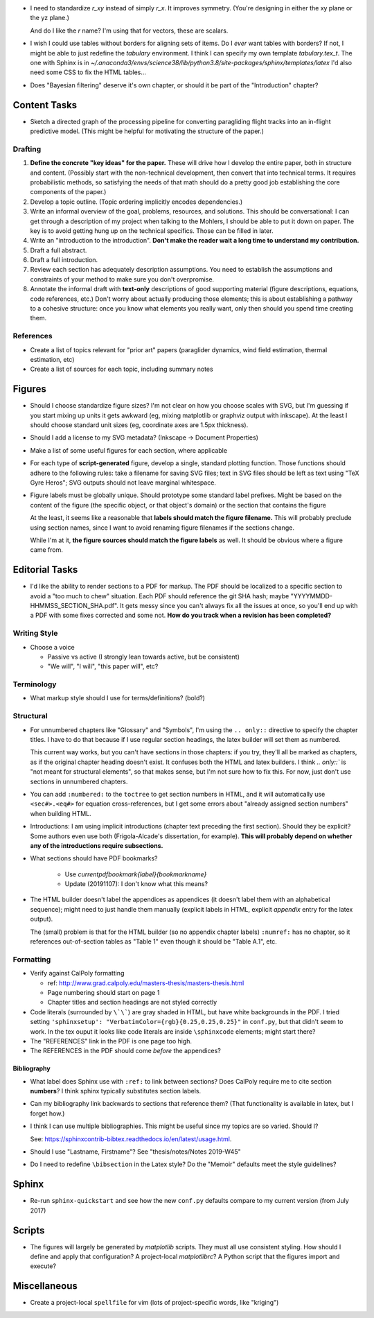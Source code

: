 * I need to standardize `r_xy` instead of simply `r_x`. It improves symmetry.
  (You're designing in either the xy plane or the yz plane.)

  And do I like the `r` name? I'm using that for vectors, these are scalars.


* I wish I could use tables without borders for aligning sets of items. Do
  I *ever* want tables with borders? If not, I might be able to just redefine
  the `tabulary` environment. I think I can specify my own template
  `tabulary.tex_t`. The one with Sphinx is in
  `~/.anaconda3/envs/science38/lib/python3.8/site-packages/sphinx/templates/latex`
  I'd also need some CSS to fix the HTML tables...

* Does "Bayesian filtering" deserve it's own chapter, or should it be part of
  the "Introduction" chapter?


Content Tasks
=============

* Sketch a directed graph of the processing pipeline for converting
  paragliding flight tracks into an in-flight predictive model. (This might be
  helpful for motivating the structure of the paper.)


Drafting
--------

#. **Define the concrete "key ideas" for the paper.** These will drive how
   I develop the entire paper, both in structure and content. (Possibly start
   with the non-technical development, then convert that into technical terms.
   It requires probabilistic methods, so satisfying the needs of that math
   should do a pretty good job establishing the core components of the paper.)

#. Develop a topic outline. (Topic ordering implicitly encodes dependencies.)

#. Write an informal overview of the goal, problems, resources, and solutions.
   This should be conversational: I can get through a description of my
   project when talking to the Mohlers, I should be able to put it down on
   paper. The key is to avoid getting hung up on the technical specifics.
   Those can be filled in later.

#. Write an "introduction to the introduction". **Don't make the reader wait
   a long time to understand my contribution.**

#. Draft a full abstract.

#. Draft a full introduction.

#. Review each section has adequately description assumptions. You need to
   establish the assumptions and constraints of your method to make sure you
   don't overpromise.

#. Annotate the informal draft with **text-only** descriptions of good
   supporting material (figure descriptions, equations, code references, etc.)
   Don't worry about actually producing those elements; this is about
   establishing a pathway to a cohesive structure: once you know what elements
   you really want, only then should you spend time creating them.


References
----------

* Create a list of topics relevant for "prior art" papers (paraglider
  dynamics, wind field estimation, thermal estimation, etc)

* Create a list of sources for each topic, including summary notes


Figures
=======

* Should I choose standardize figure sizes? I'm not clear on how you choose
  scales with SVG, but I'm guessing if you start mixing up units it gets
  awkward (eg, mixing matplotlib or graphviz output with inkscape). At the
  least I should choose standard unit sizes (eg, coordinate axes are 1.5px
  thickness).

* Should I add a license to my SVG metadata? (Inkscape -> Document Properties)

* Make a list of some useful figures for each section, where applicable

* For each type of **script-generated** figure, develop a single, standard
  plotting function. Those functions should adhere to the following rules:
  take a filename for saving SVG files; text in SVG files should be left as
  text using "TeX Gyre Heros"; SVG outputs should not leave marginal
  whitespace.

* Figure labels must be globally unique. Should prototype some standard label
  prefixes. Might be based on the content of the figure (the specific object,
  or that object's domain) or the section that contains the figure

  At the least, it seems like a reasonable that **labels should match the
  figure filename.** This will probably preclude using section names, since
  I want to avoid renaming figure filenames if the sections change.

  While I'm at it, **the figure sources should match the figure labels** as
  well. It should be obvious where a figure came from.


Editorial Tasks
===============

* I'd like the ability to render sections to a PDF for markup. The PDF should
  be localized to a specific section to avoid a "too much to chew" situation.
  Each PDF should reference the git SHA hash; maybe
  "YYYYMMDD-HHMMSS_SECTION_SHA.pdf". It gets messy since you can't always fix
  all the issues at once, so you'll end up with a PDF with some fixes
  corrected and some not. **How do you track when a revision has been
  completed?**


Writing Style
-------------

* Choose a voice

  * Passive vs active (I strongly lean towards active, but be consistent)

  * "We will", "I will", "this paper will", etc?


Terminology
-----------

* What markup style should I use for terms/definitions? (bold?)


Structural
----------

* For unnumbered chapters like "Glossary" and "Symbols", I'm using the ``..
  only::`` directive to specify the chapter titles. I have to do that because
  if I use regular section headings, the latex builder will set them as
  numbered.

  This current way works, but you can't have sections in those chapters: if
  you try, they'll all be marked as chapters, as if the original chapter
  heading doesn't exist. It confuses both the HTML and latex builders. I think
  `.. only::`` is "not meant for structural elements", so that makes sense,
  but I'm not sure how to fix this. For now, just don't use sections in
  unnumbered chapters.

* You can add ``:numbered:`` to the ``toctree`` to get section numbers in
  HTML, and it will automatically use ``<sec#>.<eq#>`` for equation
  cross-references, but I get some errors about "already assigned section
  numbers" when building HTML.

* Introductions: I am using implicit introductions (chapter text preceding
  the first section). Should they be explicit? Some authors even use both
  (Frigola-Alcade's dissertation, for example). **This will probably depend on
  whether any of the introductions require subsections.**

* What sections should have PDF bookmarks?

   * Use `\currentpdfbookmark{label}{bookmarkname}`

   * Update (20191107): I don't know what this means?

* The HTML builder doesn't label the appendices as appendices (it doesn't
  label them with an alphabetical sequence); might need to just handle them
  manually (explicit labels in HTML, explicit `\appendix` entry for the latex
  output).
  
  The (small) problem is that for the HTML builder (so no appendix chapter
  labels) ``:numref:`` has no chapter, so it references out-of-section tables
  as "Table 1" even though it should be "Table A.1", etc.


Formatting
----------

* Verify against CalPoly formatting
  
  * ref: http://www.grad.calpoly.edu/masters-thesis/masters-thesis.html

  * Page numbering should start on page 1
   
  * Chapter titles and section headings are not styled correctly

* Code literals (surrounded by ``\`\```) are gray shaded in HTML, but have
  white backgrounds in the PDF. I tried setting ``'sphinxsetup':
  "VerbatimColor={rgb}{0.25,0.25,0.25}"`` in ``conf.py``, but that didn't seem
  to work. In the tex ouput it looks like code literals are inside
  ``\sphinxcode`` elements; might start there?

* The "REFERENCES" link in the PDF is one page too high.

* The REFERENCES in the PDF should come *before* the appendices?


Bibliography
^^^^^^^^^^^^

* What label does Sphinx use with ``:ref:`` to link between sections? Does
  CalPoly require me to cite section **numbers**? I think sphinx typically
  substitutes section labels.

* Can my bibliography link backwards to sections that reference them? (That
  functionality is available in latex, but I forget how.)

* I think I can use multiple bibliographies. This might be useful since my
  topics are so varied. Should I?

  See: `<https://sphinxcontrib-bibtex.readthedocs.io/en/latest/usage.html>`_.

* Should I use "Lastname, Firstname"? See "thesis/notes/Notes 2019-W45"

* Do I need to redefine ``\bibsection`` in the Latex style? Do the "Memoir"
  defaults meet the style guidelines?


Sphinx
======

* Re-run ``sphinx-quickstart`` and see how the new ``conf.py`` defaults
  compare to my current version (from July 2017)


Scripts
=======

* The figures will largely be generated by `matplotlib` scripts. They must all
  use consistent styling. How should I define and apply that configuration?
  A project-local `matplotlibrc`? A Python script that the figures import and
  execute?


Miscellaneous
=============

* Create a project-local ``spellfile`` for vim (lots of project-specific
  words, like "kriging")
